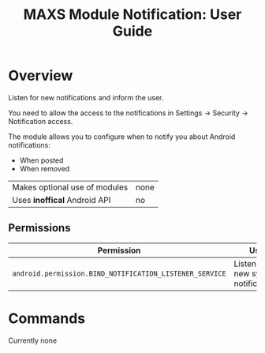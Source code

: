 #+TITLE:        MAXS Module Notification: User Guide
#+AUTHOR:       Florian Schmaus
#+EMAIL:        flo@geekplace.eu
#+OPTIONS:      author:nil
#+STARTUP:      noindent

* Overview

Listen for new notifications and inform the user.

You need to allow the access to the notifications in Settings →
Security → Notification access.

The module allows you to configure when to notify you about
Android notifications:
- When posted
- When removed

| Makes optional use of modules | none |
| Uses *inoffical* Android API  | no   |

** Permissions

| Permission                                              | Use                                 |
|---------------------------------------------------------+-------------------------------------|
| =android.permission.BIND_NOTIFICATION_LISTENER_SERVICE= | Listen for new system notifications |

* Commands

Currently none
